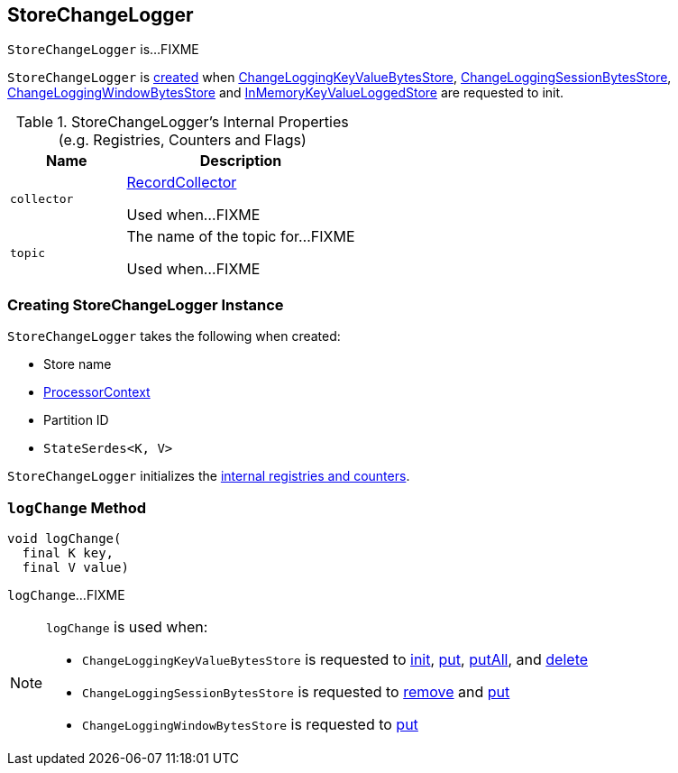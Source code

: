 == [[StoreChangeLogger]] StoreChangeLogger

`StoreChangeLogger` is...FIXME

`StoreChangeLogger` is <<creating-instance, created>> when link:kafka-streams-StateStore-ChangeLoggingKeyValueBytesStore.adoc#init[ChangeLoggingKeyValueBytesStore], link:kafka-streams-StateStore-ChangeLoggingSessionBytesStore.adoc#init[ChangeLoggingSessionBytesStore], link:kafka-streams-StateStore-ChangeLoggingWindowBytesStore.adoc#init[ChangeLoggingWindowBytesStore] and link:kafka-streams-StateStore-InMemoryKeyValueLoggedStore.adoc#init[InMemoryKeyValueLoggedStore] are requested to init.

[[internal-registries]]
.StoreChangeLogger's Internal Properties (e.g. Registries, Counters and Flags)
[cols="1,2",options="header",width="100%"]
|===
| Name
| Description

| `collector`
| [[collector]] link:kafka-streams-internals-RecordCollector.adoc[RecordCollector]

Used when...FIXME

| `topic`
| [[topic]] The name of the topic for...FIXME

Used when...FIXME
|===

=== [[creating-instance]] Creating StoreChangeLogger Instance

`StoreChangeLogger` takes the following when created:

* [[storeName]] Store name
* [[context]] <<kafka-streams-ProcessorContext.adoc#, ProcessorContext>>
* [[partition]] Partition ID
* [[serialization]] `StateSerdes<K, V>`

`StoreChangeLogger` initializes the <<internal-registries, internal registries and counters>>.

=== [[logChange]] `logChange` Method

[source, java]
----
void logChange(
  final K key,
  final V value)
----

`logChange`...FIXME

[NOTE]
====
`logChange` is used when:

* `ChangeLoggingKeyValueBytesStore` is requested to <<kafka-streams-StateStore-ChangeLoggingKeyValueBytesStore.adoc#init, init>>, <<kafka-streams-StateStore-ChangeLoggingKeyValueBytesStore.adoc#put, put>>, <<kafka-streams-StateStore-ChangeLoggingKeyValueBytesStore.adoc#putAll, putAll>>, and <<kafka-streams-StateStore-ChangeLoggingKeyValueBytesStore.adoc#delete, delete>>

* `ChangeLoggingSessionBytesStore` is requested to <<kafka-streams-StateStore-ChangeLoggingSessionBytesStore.adoc#remove, remove>> and <<kafka-streams-StateStore-ChangeLoggingSessionBytesStore.adoc#put, put>>

* `ChangeLoggingWindowBytesStore` is requested to <<kafka-streams-StateStore-ChangeLoggingWindowBytesStore.adoc#put, put>>
====
